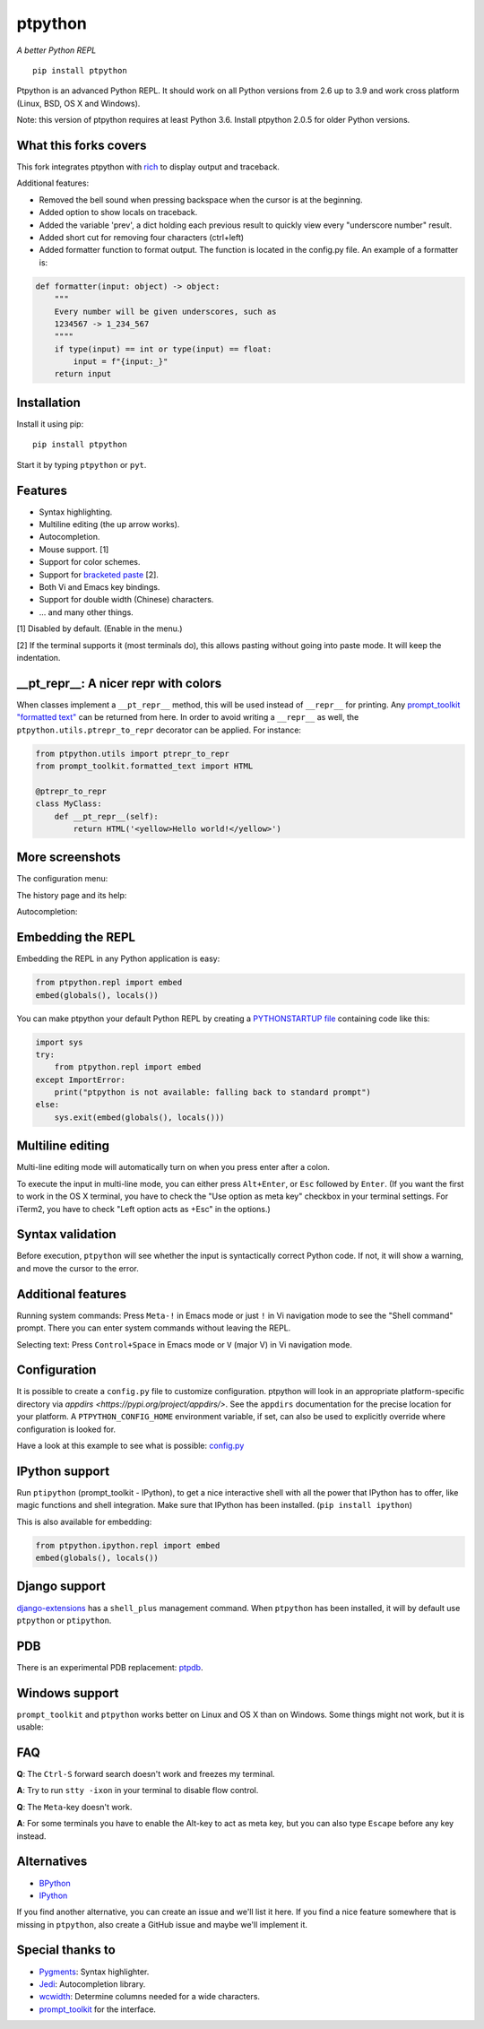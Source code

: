 ptpython
========

|Build Status|  |PyPI|  |License|

*A better Python REPL*

::

    pip install ptpython

.. image :: https://github.com/jonathanslenders/ptpython/raw/master/docs/images/example1.png

Ptpython is an advanced Python REPL. It should work on all
Python versions from 2.6 up to 3.9 and work cross platform (Linux,
BSD, OS X and Windows).

Note: this version of ptpython requires at least Python 3.6. Install ptpython
2.0.5 for older Python versions.

What this forks covers
**********************

This fork integrates ptpython with `rich <https://github.com/willmcgugan/rich>`_ to display output and traceback.

Additional features:

- Removed the bell sound when pressing backspace when the cursor is at the beginning.
- Added option to show locals on traceback.
- Added the variable 'prev', a dict holding each previous result to quickly view every "underscore number" result.
- Added short cut for removing four characters (ctrl+left)
- Added formatter function to format output. The function is located in the config.py file. An example of a formatter is:

.. code:: python

    def formatter(input: object) -> object:
        """
        Every number will be given underscores, such as
        1234567 -> 1_234_567
        """"
        if type(input) == int or type(input) == float:
            input = f"{input:_}"
        return input

Installation
************

Install it using pip:

::

    pip install ptpython

Start it by typing ``ptpython`` or ``pyt``.


Features
********

- Syntax highlighting.
- Multiline editing (the up arrow works).
- Autocompletion.
- Mouse support. [1]
- Support for color schemes.
- Support for `bracketed paste <https://cirw.in/blog/bracketed-paste>`_ [2].
- Both Vi and Emacs key bindings.
- Support for double width (Chinese) characters.
- ... and many other things.


[1] Disabled by default. (Enable in the menu.)

[2] If the terminal supports it (most terminals do), this allows pasting
without going into paste mode. It will keep the indentation.

__pt_repr__: A nicer repr with colors
*************************************

When classes implement a ``__pt_repr__`` method, this will be used instead of
``__repr__`` for printing. Any `prompt_toolkit "formatted text"
<https://python-prompt-toolkit.readthedocs.io/en/master/pages/printing_text.html>`_
can be returned from here. In order to avoid writing a ``__repr__`` as well,
the ``ptpython.utils.ptrepr_to_repr`` decorator can be applied. For instance:

.. code:: python

    from ptpython.utils import ptrepr_to_repr
    from prompt_toolkit.formatted_text import HTML

    @ptrepr_to_repr
    class MyClass:
        def __pt_repr__(self):
            return HTML('<yellow>Hello world!</yellow>')

More screenshots
****************

The configuration menu:

.. image :: https://github.com/jonathanslenders/ptpython/raw/master/docs/images/ptpython-menu.png

The history page and its help:

.. image :: https://github.com/jonathanslenders/ptpython/raw/master/docs/images/ptpython-history-help.png

Autocompletion:

.. image :: https://github.com/jonathanslenders/ptpython/raw/master/docs/images/file-completion.png


Embedding the REPL
******************

Embedding the REPL in any Python application is easy:

.. code:: python

    from ptpython.repl import embed
    embed(globals(), locals())

You can make ptpython your default Python REPL by creating a `PYTHONSTARTUP file
<https://docs.python.org/3/tutorial/appendix.html#the-interactive-startup-file>`_ containing code
like this:

.. code:: python

   import sys
   try:
       from ptpython.repl import embed
   except ImportError:
       print("ptpython is not available: falling back to standard prompt")
   else:
       sys.exit(embed(globals(), locals()))


Multiline editing
*****************

Multi-line editing mode will automatically turn on when you press enter after a
colon.

To execute the input in multi-line mode, you can either press ``Alt+Enter``, or
``Esc`` followed by ``Enter``. (If you want the first to work in the OS X
terminal, you have to check the "Use option as meta key" checkbox in your
terminal settings. For iTerm2, you have to check "Left option acts as +Esc" in
the options.)

.. image :: https://github.com/jonathanslenders/ptpython/raw/master/docs/images/multiline.png


Syntax validation
*****************

Before execution, ``ptpython`` will see whether the input is syntactically
correct Python code. If not, it will show a warning, and move the cursor to the
error.

.. image :: https://github.com/jonathanslenders/ptpython/raw/master/docs/images/validation.png


Additional features
*******************

Running system commands: Press ``Meta-!`` in Emacs mode or just ``!`` in Vi
navigation mode to see the "Shell command" prompt. There you can enter system
commands without leaving the REPL.

Selecting text: Press ``Control+Space`` in Emacs mode or ``V`` (major V) in Vi
navigation mode.


Configuration
*************

It is possible to create a ``config.py`` file to customize configuration.
ptpython will look in an appropriate platform-specific directory via `appdirs
<https://pypi.org/project/appdirs/>`. See the ``appdirs`` documentation for the
precise location for your platform. A ``PTPYTHON_CONFIG_HOME`` environment
variable, if set, can also be used to explicitly override where configuration
is looked for.

Have a look at this example to see what is possible:
`config.py <https://github.com/jonathanslenders/ptpython/blob/master/examples/ptpython_config/config.py>`_


IPython support
***************

Run ``ptipython`` (prompt_toolkit - IPython), to get a nice interactive shell
with all the power that IPython has to offer, like magic functions and shell
integration. Make sure that IPython has been installed. (``pip install
ipython``)

.. image :: https://github.com/jonathanslenders/ptpython/raw/master/docs/images/ipython.png

This is also available for embedding:

.. code:: python

    from ptpython.ipython.repl import embed
    embed(globals(), locals())


Django support
**************

`django-extensions <https://github.com/django-extensions/django-extensions>`_
has a ``shell_plus`` management command. When ``ptpython`` has been installed,
it will by default use ``ptpython`` or ``ptipython``.


PDB
***

There is an experimental PDB replacement: `ptpdb
<https://github.com/jonathanslenders/ptpdb>`_.


Windows support
***************

``prompt_toolkit`` and ``ptpython`` works better on Linux and OS X than on
Windows. Some things might not work, but it is usable:

.. image :: https://github.com/jonathanslenders/ptpython/raw/master/docs/images/windows.png


FAQ
***

**Q**: The ``Ctrl-S`` forward search doesn't work and freezes my terminal.

**A**: Try to run ``stty -ixon`` in your terminal to disable flow control.

**Q**: The ``Meta``-key doesn't work.

**A**: For some terminals you have to enable the Alt-key to act as meta key, but you 
can also type ``Escape`` before any key instead.


Alternatives
************

- `BPython <http://bpython-interpreter.org/downloads.html>`_
- `IPython <https://ipython.org/>`_

If you find another alternative, you can create an issue and we'll list it
here. If you find a nice feature somewhere that is missing in ``ptpython``,
also create a GitHub issue and maybe we'll implement it.


Special thanks to
*****************

- `Pygments <http://pygments.org/>`_: Syntax highlighter.
- `Jedi <http://jedi.jedidjah.ch/en/latest/>`_: Autocompletion library.
- `wcwidth <https://github.com/jquast/wcwidth>`_: Determine columns needed for a wide characters.
- `prompt_toolkit <http://github.com/jonathanslenders/python-prompt-toolkit>`_ for the interface.

.. |Build Status| image:: https://api.travis-ci.org/prompt-toolkit/ptpython.svg?branch=master
    :target: https://travis-ci.org/prompt-toolkit/ptpython#

.. |License| image:: https://img.shields.io/github/license/prompt-toolkit/ptpython.svg
    :target: https://github.com/prompt-toolkit/ptpython/blob/master/LICENSE

.. |PyPI| image:: https://pypip.in/version/ptpython/badge.svg
    :target: https://pypi.python.org/pypi/ptpython/
    :alt: Latest Version
